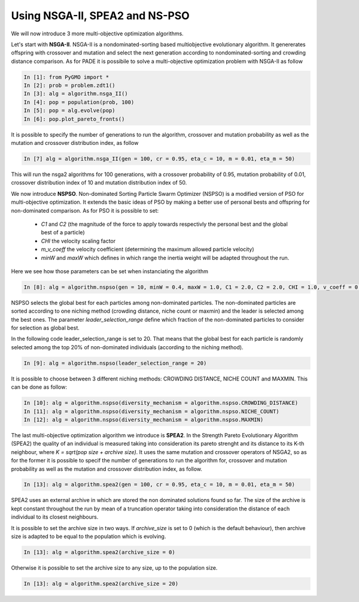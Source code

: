 .. _spea_ii_nsga_ii_and_ns_pso:

================================================================
Using NSGA-II, SPEA2 and NS-PSO
================================================================

We will now introduce 3 more multi-objective optimization algorithms.

Let's start with **NSGA-II**. NSGA-II is a nondominated-sorting based multiobjective evolutionary algorithm. It genererates offspring with crossover and mutation and select the next generation according to nondominated-sorting and crowding distance comparison.
As for PADE it is possibile to solve a multi-objective optimization problem with NSGA-II as follow

.. code-block:: python

	In [1]: from PyGMO import *
	In [2]: prob = problem.zdt1()
	In [3]: alg = algorithm.nsga_II()
	In [4]: pop = population(prob, 100)
	In [5]: pop = alg.evolve(pop)
	In [6]: pop.plot_pareto_fronts()

It is possible to specify the number of generations to run the algorithm, crossover and mutation probability as well as the mutation and crossover distribution index, as follow

.. code-block:: python

	In [7] alg = algorithm.nsga_II(gen = 100, cr = 0.95, eta_c = 10, m = 0.01, eta_m = 50)

This will run the nsga2 algorithms for 100 generations, with a crossover probability of 0.95, mutation probability of 0.01, crossover distribution index of 10 and mutation distribution index of 50.

We now introduce **NSPSO**. Non-dominated Sorting Particle Swarm Optimizer (NSPSO) is a modified version of PSO for multi-objective optimization. It extends the basic ideas of PSO by making a better use of personal bests and offspring for non-dominated comparison. As for PSO it is possible to set:

 * *C1* and *C2* (the magnitude of the force to apply towards respectivly the personal best and the global best of a particle)
 * *CHI* the velocity scaling factor
 * *m_v_coeff* the velocity coefficient (determining the maximum allowed particle velocity)
 * *minW* and *maxW* which defines in which range the inertia weight will be adapted throughout the run.

Here we see how those parameters can be set when instanciating the algorithm

.. code-block:: python

	In [8]: alg = algorithm.nspso(gen = 10, minW = 0.4, maxW = 1.0, C1 = 2.0, C2 = 2.0, CHI = 1.0, v_coeff = 0.5)

NSPSO selects the global best for each particles among non-dominated particles. The non-dominated particles are sorted according to one niching method (crowding distance, niche count or maxmin) and the leader is selected among the best ones. The parameter *leader_selection_range* define which fraction of the non-dominated particles to consider for selection as global best. 

In the following code leader_selection_range is set to 20. That means that the global best for each particle is randomly selected among the top 20% of non-dominated individuals (according to the niching method).

.. code-block:: python
	
	In [9]: alg = algorithm.nspso(leader_selection_range = 20)

It is possible to choose between 3 different niching methods: CROWDING DISTANCE, NICHE COUNT and MAXMIN. This can be done as follow:

.. code-block:: python

	In [10]: alg = algorithm.nspso(diversity_mechanism = algorithm.nspso.CROWDING_DISTANCE)
	In [11]: alg = algorithm.nspso(diversity_mechanism = algorithm.nspso.NICHE_COUNT)
	In [12]: alg = algorithm.nspso(diversity_mechanism = algorithm.nspso.MAXMIN)

The last multi-objective optimization algorithm we introduce is **SPEA2**. In the Strength Pareto Evolutionary Algorithm (SPEA2) the quality of an individual is measured taking into consideration its pareto strenght and its distance to its K-th neighbour, where *K = sqrt(pop size + archive size)*.
It uses the same mutation and crossover operators of NSGA2, so as for the former it is possible to specif the number of generations to run the algorithm for, crossover and mutation probability as well as the mutation and crossover distribution index, as follow.

.. code-block:: python

	In [13]: alg = algorithm.spea2(gen = 100, cr = 0.95, eta_c = 10, m = 0.01, eta_m = 50)

SPEA2 uses an external archive in which are stored the non dominated solutions found so far. The size of the archive is kept constant throughout the run by mean of a truncation operator taking into consideration the distance of each individual to its closest neighbours. 

It is possible to set the archive size in two ways. If *archive_size* is set to 0 (which is the default behaviour), then archive size is adapted to be equal to the population which is evolving.

.. code-block:: python

	In [13]: alg = algorithm.spea2(archive_size = 0)

Otherwise it is possible to set the archive size to any size, up to the population size.

.. code-block:: python

	In [13]: alg = algorithm.spea2(archive_size = 20)
